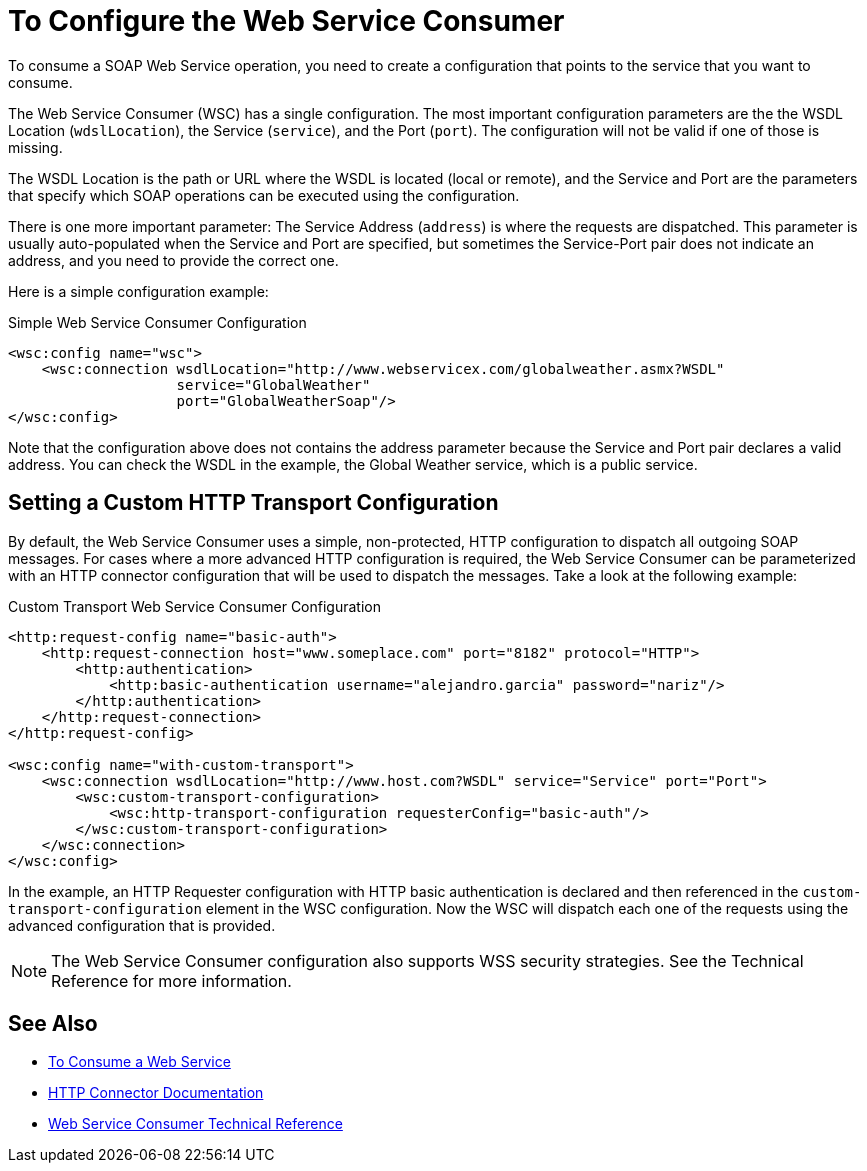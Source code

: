 = To Configure the Web Service Consumer
:keywords: core, connector, web service consumer, WSS, service, consumer, wsdl, soap

To consume a SOAP Web Service operation, you need to create a configuration that
points to the service that you want to consume.

The Web Service Consumer (WSC) has a single configuration. The most important
configuration parameters are the the WSDL Location (`wdslLocation`), the Service (`service`),
and the Port (`port`). The configuration will not be valid if one of those is missing.

The WSDL Location is the path or URL where the WSDL is located (local or remote), and
the Service and Port are the parameters that specify which SOAP operations can be executed
using the configuration.

There is one more important parameter: The Service Address (`address`) is where the requests
are dispatched. This parameter is usually auto-populated when the Service and Port
are specified, but sometimes the Service-Port pair does not indicate an address, and
you need to provide the correct one.

Here is a simple configuration example:

.Simple Web Service Consumer Configuration
[source,xml,linenums]
----
<wsc:config name="wsc">
    <wsc:connection wsdlLocation="http://www.webservicex.com/globalweather.asmx?WSDL"
                    service="GlobalWeather"
                    port="GlobalWeatherSoap"/>
</wsc:config>
----

Note that the configuration above does not contains the address parameter because
the Service and Port pair declares a valid address. You can check the WSDL in the
example, the Global Weather service, which is a public service.

== Setting a Custom HTTP Transport Configuration

By default, the Web Service Consumer uses a simple, non-protected, HTTP configuration
to dispatch all outgoing SOAP messages. For cases where a more advanced HTTP configuration
is required, the Web Service Consumer can be parameterized with an HTTP connector configuration
that will be used to dispatch the messages. Take a look at the following example:

.Custom Transport Web Service Consumer Configuration
[source,xml,linenums]
----
<http:request-config name="basic-auth">
    <http:request-connection host="www.someplace.com" port="8182" protocol="HTTP">
        <http:authentication>
            <http:basic-authentication username="alejandro.garcia" password="nariz"/>
        </http:authentication>
    </http:request-connection>
</http:request-config>

<wsc:config name="with-custom-transport">
    <wsc:connection wsdlLocation="http://www.host.com?WSDL" service="Service" port="Port">
        <wsc:custom-transport-configuration>
            <wsc:http-transport-configuration requesterConfig="basic-auth"/>
        </wsc:custom-transport-configuration>
    </wsc:connection>
</wsc:config>
----

In the example, an HTTP Requester configuration with HTTP basic authentication is declared
and then referenced in the `custom-transport-configuration` element in the WSC configuration.
Now the WSC will dispatch each one of the requests using the advanced configuration that is provided.

NOTE: The Web Service Consumer configuration also supports WSS security strategies. See the Technical Reference for more information.

== See Also

* link:web-service-consumer-consume[To Consume a Web Service]
* link:http-connector[HTTP Connector Documentation]
* link:web-service-consumer-reference[Web Service Consumer Technical Reference]
